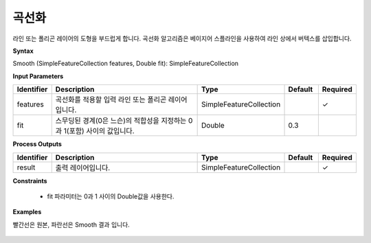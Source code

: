 .. _smooth:

곡선화
==================

라인 또는 폴리곤 레이어의 도형을 부드럽게 합니다. 곡선화 알고리즘은 베이지어 스플라인을 사용하여 라인 상에서 버텍스를 삽입합니다.

**Syntax**

Smooth (SimpleFeatureCollection features, Double fit): SimpleFeatureCollection

**Input Parameters**

.. list-table::
   :widths: 10 50 20 10 10

   * - **Identifier**
     - **Description**
     - **Type**
     - **Default**
     - **Required**

   * - features
     - 곡선화를 적용할 입력 라인 또는 폴리곤 레이어입니다.
     - SimpleFeatureCollection
     -
     - ✓

   * - fit
     - 스무딩된 경계(0은 느슨)의 적합성을 지정하는 0과 1(포함) 사이의 값입니다.
     - Double
     - 0.3
     - 

**Process Outputs**

.. list-table::
   :widths: 10 50 20 10 10

   * - **Identifier**
     - **Description**
     - **Type**
     - **Default**
     - **Required**

   * - result
     - 출력 레이어입니다.
     - SimpleFeatureCollection
     -
     - ✓

**Constraints**

 - fit 파라미터는 0과 1 사이의 Double값을 사용한다.


**Examples**

빨간선은 원본, 파란선은 Smooth 결과 입니다.

  .. image:: images/smooth.png
